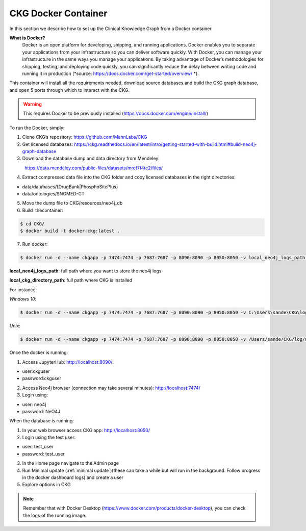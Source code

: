 .. _CKG Docker Container:


CKG Docker Container
============================================

In this section we describe how to set up the Clinical Knowledge Graph from a Docker container. 

**What is Docker?**
	Docker is an open platform for developing, shipping, and running applications. Docker enables you to separate your applications from your infrastructure so you can deliver software quickly.
	With Docker, you can manage your infrastructure in the same ways you manage your applications. 
	By taking advantage of Docker’s methodologies for shipping, testing, and deploying code quickly, you can significantly reduce the delay between writing code and running it in production (*source: https://docs.docker.com/get-started/overview/ *). 



This container will install all the requirements needed, download source databases and build the CKG graph database, and open 5 ports through which to interact with the CKG.

.. warning:: This requires Docker to be previously installed (https://docs.docker.com/engine/install/)

To run the Docker, simply:

1. Clone CKG’s repository: https://github.com/MannLabs/CKG

2. Get licensed databases: https://ckg.readthedocs.io/en/latest/intro/getting-started-with-build.html#build-neo4j-graph-database

3. Download the database dump and data directory from Mendeley:
            https://data.mendeley.com/public-files/datasets/mrcf7f4tc2/files/
	    
4. Extract compressed data file into the CKG folder and copy licensed databases in the right directories: 

- data/databases/{DrugBank|PhosphoSitePlus}

- data/ontologies/SNOMED-CT

5. Move the dump file to CKG/resources/neo4j_db

6. Build  thecontainer: 

.. code-block:: bash
	
	$ cd CKG/
	$ docker build -t docker-ckg:latest .

7. Run docker:

.. code-block:: bash

	$ docker run -d --name ckgapp -p 7474:7474 -p 7687:7687 -p 8090:8090 -p 8050:8050 -v local_neo4j_logs_path:/var/log/neo4j -v local_ckg_log_path:/CKG/log -v local_uwsgi_logs_path:/var/log/uwsgi -v local_ckg_data_directory_path:/CKG/data docker-ckg:latest


**local_neo4j_logs_path**: full path where you want to store the neo4j logs

**local_ckg_directory_path**: full path where CKG is installed

For instance:

`Windows 10`:

.. code-block:: bash

	$ docker run -d --name ckgapp -p 7474:7474 -p 7687:7687 -p 8090:8090 -p 8050:8050 -v C:\Users\sande\CKG\log\neo4j:/var/log/neo4j -v C:\Users\sande\CKG\log:/CKG/log -v C:\Users\sande\CKG\log\uwsgi:/var/log/uwsgi -v C:\Users\sande\CKG\data:/CKG/data docker-ckg:latest

`Unix`:

.. code-block:: bash

	$ docker run -d --name ckgapp -p 7474:7474 -p 7687:7687 -p 8090:8090 -p 8050:8050 -v /Users/sande/CKG/log/neo4j:/var/log/neo4j -v /Users/sande/CKG/log:/CKG/log -v /Users/sande/CKG/log/uwsgi:/var/log/uwsgi -v /Users/sande/CKG/data:/CKG/data docker-ckg:latest
	

Once the docker is running:

1. Access JupyterHub: http://localhost:8090/:

- user:ckguser

- password:ckguser

2. Access Neo4j browser (connection may take several minutes): http://localhost:7474/

3. Login using: 

- user: neo4j

- password: NeO4J

When the database is running:

1. In your web browser access CKG app: http://localhost:8050/
2. Login using the test user:

- user: test_user

- password: test_user
  
3. In the Home page navigate to the Admin page

4. Run Minimal update (:ref:`minimal update`)(these can take a while but will run in the background. Follow progress in the docker dashboard logs) and create a user

5. Explore options in CKG


.. note:: Remember that with Docker Desktop (https://www.docker.com/products/docker-desktop), you can check the logs of the running image.

